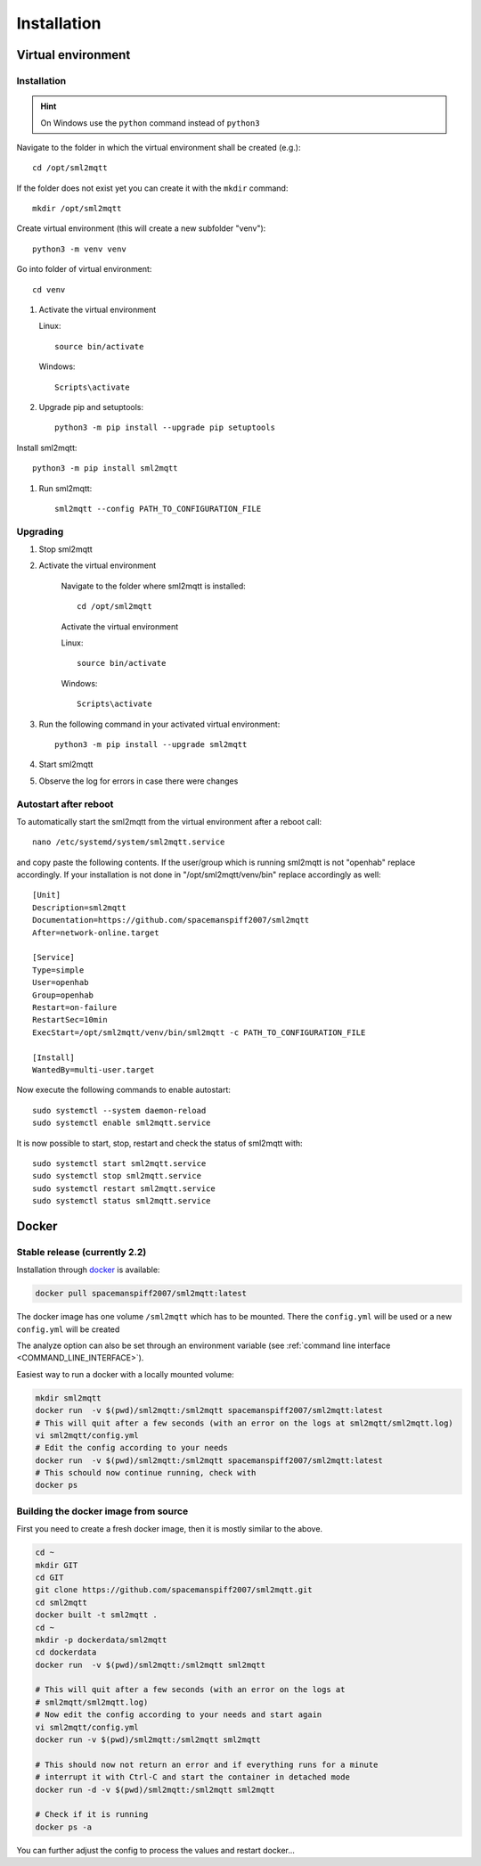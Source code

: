 **************************************
Installation
**************************************

Virtual environment
======================================

.. _INSTALLATION_VENV:

Installation
--------------------------------------

.. hint::
   On Windows use the ``python`` command instead of ``python3``


Navigate to the folder in which the virtual environment shall be created (e.g.)::

    cd /opt/sml2mqtt

If the folder does not exist yet you can create it with the ``mkdir`` command::

    mkdir /opt/sml2mqtt


Create virtual environment (this will create a new subfolder "venv")::

    python3 -m venv venv


Go into folder of virtual environment::

    cd venv


#. Activate the virtual environment

   Linux::

    source bin/activate

   Windows::

    Scripts\activate

#. Upgrade pip and setuptools::

    python3 -m pip install --upgrade pip setuptools

Install sml2mqtt::

    python3 -m pip install sml2mqtt

#. Run sml2mqtt::

    sml2mqtt --config PATH_TO_CONFIGURATION_FILE


Upgrading
--------------------------------------
#. Stop sml2mqtt

#. Activate the virtual environment

    Navigate to the folder where sml2mqtt is installed::

        cd /opt/sml2mqtt

    Activate the virtual environment

    Linux::

        source bin/activate

    Windows::

        Scripts\activate

#. Run the following command in your activated virtual environment::

    python3 -m pip install --upgrade sml2mqtt

#. Start sml2mqtt

#. Observe the log for errors in case there were changes


Autostart after reboot
--------------------------------------

To automatically start the sml2mqtt from the virtual environment after a reboot call::

    nano /etc/systemd/system/sml2mqtt.service


and copy paste the following contents. If the user/group which is running sml2mqtt is not "openhab" replace accordingly.
If your installation is not done in "/opt/sml2mqtt/venv/bin" replace accordingly as well::

    [Unit]
    Description=sml2mqtt
    Documentation=https://github.com/spacemanspiff2007/sml2mqtt
    After=network-online.target

    [Service]
    Type=simple
    User=openhab
    Group=openhab
    Restart=on-failure
    RestartSec=10min
    ExecStart=/opt/sml2mqtt/venv/bin/sml2mqtt -c PATH_TO_CONFIGURATION_FILE

    [Install]
    WantedBy=multi-user.target


Now execute the following commands to enable autostart::

    sudo systemctl --system daemon-reload
    sudo systemctl enable sml2mqtt.service


It is now possible to start, stop, restart and check the status of sml2mqtt with::

    sudo systemctl start sml2mqtt.service
    sudo systemctl stop sml2mqtt.service
    sudo systemctl restart sml2mqtt.service
    sudo systemctl status sml2mqtt.service


Docker
======================================

Stable release (currently 2.2)
------------------------------

Installation through `docker <https://hub.docker.com/r/spacemanspiff2007/sml2mqtt>`_ is available:

.. code-block:: bash

    docker pull spacemanspiff2007/sml2mqtt:latest


The docker image has one volume ``/sml2mqtt`` which has to be mounted.
There the ``config.yml`` will be used or a new ``config.yml`` will be created

The analyze option can also be set through an environment variable
(see :ref:`command line interface <COMMAND_LINE_INTERFACE>`).

Easiest way to run a docker with a locally mounted volume:

.. code-block:: bash

    mkdir sml2mqtt
    docker run  -v $(pwd)/sml2mqtt:/sml2mqtt spacemanspiff2007/sml2mqtt:latest
    # This will quit after a few seconds (with an error on the logs at sml2mqtt/sml2mqtt.log)
    vi sml2mqtt/config.yml
    # Edit the config according to your needs
    docker run  -v $(pwd)/sml2mqtt:/sml2mqtt spacemanspiff2007/sml2mqtt:latest
    # This schould now continue running, check with
    docker ps

Building the docker image from source
-------------------------------------

First you need to create a fresh docker image, then it is mostly similar to the above.

.. code-block:: bash

    cd ~
    mkdir GIT
    cd GIT
    git clone https://github.com/spacemanspiff2007/sml2mqtt.git
    cd sml2mqtt
    docker built -t sml2mqtt .
    cd ~
    mkdir -p dockerdata/sml2mqtt
    cd dockerdata
    docker run  -v $(pwd)/sml2mqtt:/sml2mqtt sml2mqtt

    # This will quit after a few seconds (with an error on the logs at 
    # sml2mqtt/sml2mqtt.log)
    # Now edit the config according to your needs and start again
    vi sml2mqtt/config.yml    
    docker run -v $(pwd)/sml2mqtt:/sml2mqtt sml2mqtt
    
    # This should now not return an error and if everything runs for a minute 
    # interrupt it with Ctrl-C and start the container in detached mode
    docker run -d -v $(pwd)/sml2mqtt:/sml2mqtt sml2mqtt

    # Check if it is running
    docker ps -a

You can further adjust the config to process the values and restart docker...